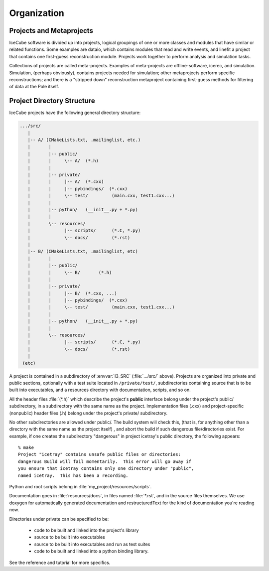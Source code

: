 Organization
============

Projects and Metaprojects
-------------------------

IceCube software is divided up into projects, logical groupings of one
or more classes and modules that have similar or related
functions. Some examples are dataio, which contains modules that read
and write events, and linefit a project that contains one first-guess
reconstruction module. Projects work together to perform analysis and
simulation tasks.

Collections of projects are called meta-projects. Examples of
meta-projects are offline-software, icerec, and
simulation. Simulation, (perhaps obviously), contains projects needed
for simulation; other metaprojects perform specific reconstructions;
and there is a "stripped down" reconstruction metaproject containing
first-guess methods for filtering of data at the Pole itself.

Project Directory Structure
---------------------------
IceCube projects have the following general directory structure:

.. code-block:: none

  .../src/
     |
     |-- A/ (CMakeLists.txt, .mailinglist, etc.)
     |       |
     |       |-- public/
     |       |     \-- A/  (*.h)
     |       |
     |       |-- private/
     |       |     |-- A/  (*.cxx)
     |       |     |-- pybindings/  (*.cxx)
     |       |     \-- test/         (main.cxx, test1.cxx...)
     |       |    
     |       |-- python/   (__init__.py + *.py) 
     |       |     
     |       \-- resources/
     |             |-- scripts/      (*.C, *.py)
     |             \-- docs/         (*.rst)
     |
     |-- B/ (CMakeLists.txt, .mailinglist, etc)
     |       |
     |       |-- public/
     |       |     \-- B/       (*.h)
     |       |
     |       |-- private/
     |       |     |-- B/  (*.cxx, ...)
     |       |     |-- pybindings/  (*.cxx)
     |       |     \-- test/         (main.cxx, test1.cxx...)
     |       |    
     |       |-- python/   (__init__.py + *.py) 
     |       |    
     |       \-- resources/
     |             |-- scripts/      (*.C, *.py)
     |             \-- docs/         (*.rst)
     |
   (etc)

A project is contained in a subdirectory of :envvar:`I3_SRC`
(:file:`.../src/` above). Projects are organized into private and
public sections, optionally with a test suite located in
``/private/test/``, subdirectories containing source that is to be
built into executables, and a resources directory with documentation,
scripts, and so on.

All the header files :file:`(*.h)` which describe the project's **public**
interface belong under the project's public/ subdirectory, in a
subdirectory with the same name as the project. Implementation files
(.cxx) and project-specific (nonpublic) header files (.h) belong under
the project's private/ subdirectory.

No other subdirectories are allowed under public/. The build system
will check this, (that is, for anything other than a directory with
the same name as the project itself) , and abort the build if such
dangerous file/directories exist. For example, if one creates the
subdirectory "dangerous" in project icetray's public directory, the
following appears::

  % make 
  Project "icetray" contains unsafe public files or directories:
  dangerous Build will fail momentarily.  This error will go away if
  you ensure that icetray contains only one directory under "public",
  named icetray.  This has been a recording.

Python and root scripts belong in :file:`my_project/resources/scripts`.

Documentation goes in :file:`resources/docs`, in files named
:file:`*.rst`, and in the source files themselves. We use doxygen for
automatically generated documentation and restructuredText for the
kind of documentation you're reading now.

Directories under private can be specified to be: 

  * code to be built and linked into the project's library 
  * source to be built into executables 
  * source to be built into executables and run as test suites
  * code to be built and linked into a python binding library.

See the reference and tutorial for more specifics.


